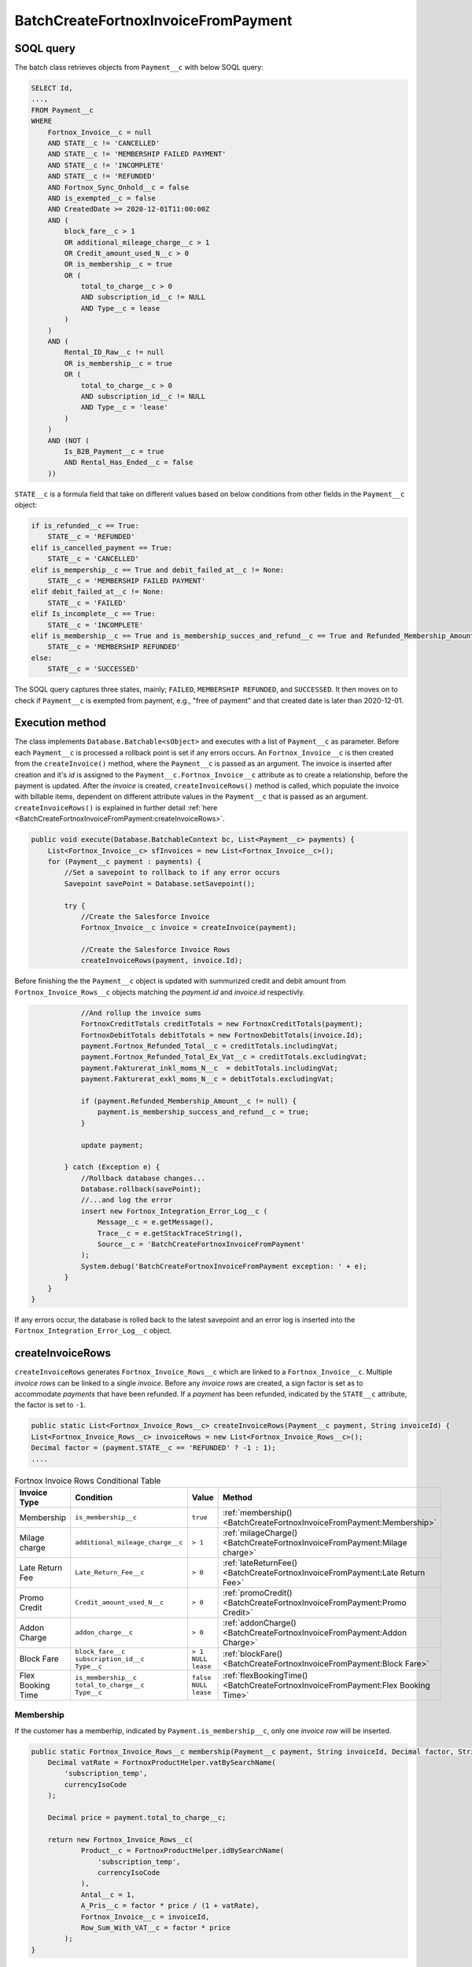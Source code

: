 BatchCreateFortnoxInvoiceFromPayment
=====================================

SOQL query
-----------

The batch class retrieves objects from ``Payment__c`` with below SOQL query:

.. code-block::

    SELECT Id, 
    ...,
    FROM Payment__c 
    WHERE 
        Fortnox_Invoice__c = null
        AND STATE__c != 'CANCELLED'
        AND STATE__c != 'MEMBERSHIP FAILED PAYMENT'
        AND STATE__c != 'INCOMPLETE'
        AND STATE__c != 'REFUNDED'
        AND Fortnox_Sync_Onhold__c = false
        AND is_exempted__c = false
        AND CreatedDate >= 2020-12-01T11:00:00Z
        AND (
            block_fare__c > 1 
            OR additional_mileage_charge__c > 1 
            OR Credit_amount_used_N__c > 0 
            OR is_membership__c = true 
            OR (
                total_to_charge__c > 0 
                AND subscription_id__c != NULL 
                AND Type__c = lease 
            )
        )
        AND (
            Rental_ID_Raw__c != null 
            OR is_membership__c = true 
            OR (
                total_to_charge__c > 0 
                AND subscription_id__c != NULL 
                AND Type__c = 'lease' 
            )
        )
        AND (NOT (
            Is_B2B_Payment__c = true 
            AND Rental_Has_Ended__c = false
        ))

``STATE__c`` is a formula field that take on different values based on below conditions from
other fields in the ``Payment__c`` object:

.. code-block:: python

    if is_refunded__c == True:
        STATE__c = 'REFUNDED'
    elif is_cancelled_payment == True:
        STATE__c = 'CANCELLED'
    elif is_mempership__c == True and debit_failed_at__c != None:
        STATE__c = 'MEMBERSHIP FAILED PAYMENT'
    elif debit_failed_at__c != None:
        STATE__c = 'FAILED'
    elif Is_incomplete__c == True:
        STATE__c = 'INCOMPLETE'
    elif is_membership__c == True and is_membership_succes_and_refund__c == True and Refunded_Membership_Amount__c != None:
        STATE__c = 'MEMBERSHIP REFUNDED'
    else:
        STATE__c = 'SUCCESSED'


The SOQL query captures three states, mainly; ``FAILED``, ``MEMBERSHIP REFUNDED``, and ``SUCCESSED``. 
It then moves on to check if ``Payment__c`` is exempted from payment, e.g., "free of payment" and that
created date is later than 2020-12-01. 

Execution method
-----------------

The class implements ``Database.Batchable<sObject>`` and executes with a list of ``Payment__c`` as parameter.
Before each ``Payment__c`` is processed a rollback point is set if any errors occurs. An ``Fortnox_Invoice__c`` is then created
from the ``createInvoice()`` method, where the ``Payment__c`` is passed 
as an argument. The invoice is inserted after creation and it's `id` is assigned to the ``Payment__c.Fortnox_Invoice__c`` 
attribute as to create a relationship, before the payment is updated. After the `invoice` is created, 
``createInvoiceRows()`` method is called, which populate the invoice with billable 
items, dependent on different attribute values in the ``Payment__c`` that is passed as an argument. 
``createInvoiceRows()`` is explained in further detail :ref:`here <BatchCreateFortnoxInvoiceFromPayment:createInvoiceRows>`.

.. code-block:: javascript
    
    public void execute(Database.BatchableContext bc, List<Payment__c> payments) {
        List<Fortnox_Invoice__c> sfInvoices = new List<Fortnox_Invoice__c>();
        for (Payment__c payment : payments) {
            //Set a savepoint to rollback to if any error occurs
            Savepoint savePoint = Database.setSavepoint();
            
            try {
                //Create the Salesforce Invoice
                Fortnox_Invoice__c invoice = createInvoice(payment);

                //Create the Salesforce Invoice Rows
                createInvoiceRows(payment, invoice.Id);
    

Before finishing the the ``Payment__c`` object is updated with summurized credit and debit amount from
``Fortnox_Invoice_Rows__c`` objects matching the `payment.id` and `invoice.id` respectivly.

.. code-block:: javascript

                //And rollup the invoice sums
                FortnoxCreditTotals creditTotals = new FortnoxCreditTotals(payment);
                FortnoxDebitTotals debitTotals = new FortnoxDebitTotals(invoice.Id);
                payment.Fortnox_Refunded_Total__c = creditTotals.includingVat;
                payment.Fortnox_Refunded_Total_Ex_Vat__c = creditTotals.excludingVat;
                payment.Fakturerat_inkl_moms_N__c  = debitTotals.includingVat;
                payment.Fakturerat_exkl_moms_N__c = debitTotals.excludingVat;

                if (payment.Refunded_Membership_Amount__c != null) {
                    payment.is_membership_success_and_refund__c = true;
                }

                update payment;
                
            } catch (Exception e) {
                //Rollback database changes...
                Database.rollback(savePoint);
                //...and log the error
                insert new Fortnox_Integration_Error_Log__c (
                    Message__c = e.getMessage(),
                    Trace__c = e.getStackTraceString(),
                    Source__c = 'BatchCreateFortnoxInvoiceFromPayment'
                );
                System.debug('BatchCreateFortnoxInvoiceFromPayment exception: ' + e);
            }
        }
    }

If any errors occur, the database is rolled back to the latest savepoint and an error log is inserted into 
the ``Fortnox_Integration_Error_Log__c`` object.

createInvoiceRows
------------------

``createInvoiceRows`` generates ``Fortnox_Invoice_Rows__c`` which are linked to a ``Fortnox_Invoice__c``. Multiple
`invoice rows` can be linked to a single `invoice`. Before any `invoice rows` are created, a sign factor is set
as to accommodate `payments` that have been refunded. If a `payment` has been refunded, indicated by the ``STATE__c``
attribute, the factor is set to ``-1``. 

.. code-block:: javascript

        public static List<Fortnox_Invoice_Rows__c> createInvoiceRows(Payment__c payment, String invoiceId) {
        List<Fortnox_Invoice_Rows__c> invoiceRows = new List<Fortnox_Invoice_Rows__c>();
        Decimal factor = (payment.STATE__c == 'REFUNDED' ? -1 : 1);
        ....

.. list-table:: Fortnox Invoice Rows Conditional Table


 * - **Invoice Type**
   - **Condition**
   - **Value**
   - **Method**
 * - Membership
   - ``is_membership__c``
   - ``true``
   - :ref:`membership()<BatchCreateFortnoxInvoiceFromPayment:Membership>`
 * - Milage charge
   - ``additional_mileage_charge__c``
   - ``> 1``
   - :ref:`milageCharge()<BatchCreateFortnoxInvoiceFromPayment:Milage charge>`
 * - Late Return Fee
   - ``Late_Return_Fee__c``
   - ``> 0``
   - :ref:`lateReturnFee()<BatchCreateFortnoxInvoiceFromPayment:Late Return Fee>`
 * - Promo Credit
   - ``Credit_amount_used_N__c``
   - ``> 0``
   - :ref:`promoCredit()<BatchCreateFortnoxInvoiceFromPayment:Promo Credit>`
 * - Addon Charge
   - ``addon_charge__c``
   - ``> 0``
   - :ref:`addonCharge()<BatchCreateFortnoxInvoiceFromPayment:Addon Charge>`
 * - Block Fare
   - | ``block_fare__c``
     | ``subscription_id__c``
     | ``Type__c``
   - | ``> 1``
     | ``NULL``
     | ``lease``
   - :ref:`blockFare()<BatchCreateFortnoxInvoiceFromPayment:Block Fare>`
 * - Flex Booking Time
   - | ``is_membership__c``
     | ``total_to_charge__c``
     | ``Type__c``
   - | ``false``
     | ``NULL``
     | ``lease``
   - :ref:`flexBookingTime()<BatchCreateFortnoxInvoiceFromPayment:Flex Booking Time>`



Membership
^^^^^^^^^^^
If the customer has a memberhip, indicated by ``Payment.is_membership__c``, only one `invoice row` will be inserted.

.. code-block:: javascript

    public static Fortnox_Invoice_Rows__c membership(Payment__c payment, String invoiceId, Decimal factor, String currencyIsoCode) {
        Decimal vatRate = FortnoxProductHelper.vatBySearchName(
            'subscription_temp',
            currencyIsoCode
        );

        Decimal price = payment.total_to_charge__c;

        return new Fortnox_Invoice_Rows__c(
                Product__c = FortnoxProductHelper.idBySearchName(
                    'subscription_temp',
                    currencyIsoCode
                ),
                Antal__c = 1,
                A_Pris__c = factor * price / (1 + vatRate),
                Fortnox_Invoice__c = invoiceId,
                Row_Sum_With_VAT__c = factor * price
            );
    }

Block fare
^^^^^^^^^^^

.. code-block:: javascript

    public static Fortnox_Invoice_Rows__c blockFare(Decimal blockFare, String invoiceId, Decimal factor, String currencyIsoCode) {
        return new Fortnox_Invoice_Rows__c(
                Product__c = FortnoxProductHelper.idBySearchName('booking', currencyIsoCode),
                Antal__c = 1,
                A_Pris__c = blockFare * factor,
                Fortnox_Invoice__c = invoiceId,
                Row_Sum_With_VAT__c = blockFare * factor * (1 + FortnoxProductHelper.vatBySearchName('booking', currencyIsoCode))
            );
    }

Milage charge
^^^^^^^^^^^^^^

.. code-block:: javascript

    public static Fortnox_Invoice_Rows__c milageCharge(Decimal mileageCharge, String invoiceId, Decimal factor, String currencyIsoCode) {
        return new Fortnox_Invoice_Rows__c(
                Product__c = FortnoxProductHelper.idBySearchName('usage', currencyIsoCode),
                Antal__c = 1,
                A_Pris__c = mileageCharge * factor,
                Fortnox_Invoice__c = invoiceId,
                Row_Sum_With_VAT__c = mileageCharge * factor * (1 + FortnoxProductHelper.vatBySearchName('usage', currencyIsoCode))
            );
    }

Late return fee
^^^^^^^^^^^^^^^^

.. code-block:: javascript

    public static Fortnox_Invoice_Rows__c lateReturnFee(Decimal lateReturnFee, String invoiceId, Decimal factor, String currencyIsoCode) {
        return new Fortnox_Invoice_Rows__c(
                Product__c = FortnoxProductHelper.idBySearchName('booking', currencyIsoCode),
                Antal__c = 1,
                A_Pris__c = lateReturnFee * factor,
                Fortnox_Invoice__c = invoiceId,
                Row_Sum_With_VAT__c = lateReturnFee * factor * (1 + FortnoxProductHelper.vatBySearchName('booking', currencyIsoCode))
            );
    }

Promo credit
^^^^^^^^^^^^^

.. code-block:: javascript

    public static Fortnox_Invoice_Rows__c promoCredit(Decimal creditAmountUsed, String invoiceId, Decimal factor, String currencyIsoCode) {
        return new Fortnox_Invoice_Rows__c(
                Product__c = FortnoxProductHelper.idBySearchName('promo_credits', currencyIsoCode),
                Antal__c = 1,
                A_Pris__c = -creditAmountUsed * factor / 1.25, //VAT excluded
                Fortnox_Invoice__c = invoiceId,
                Row_Sum_With_VAT__c = -creditAmountUsed * factor
            );
    }

Addon charge
^^^^^^^^^^^^^

.. code-block:: javascript

    public static Fortnox_Invoice_Rows__c addonCharge(Decimal addonCharge, String invoiceId, Decimal factor, String currencyIsoCode) {
        return new Fortnox_Invoice_Rows__c(
                Product__c = FortnoxProductHelper.idBySearchName('insurance', currencyIsoCode),
                Antal__c = 1,
                A_Pris__c = addonCharge * factor,
                Fortnox_Invoice__c = invoiceId,
                Row_Sum_With_VAT__c = addonCharge * factor
            );
    }

Flex Booking Time
^^^^^^^^^^^^^^^^^^^^

.. code-block:: javascript

    public static Fortnox_Invoice_Rows__c flexBookingTime(Decimal flexBookingTime, String invoiceId, Decimal factor, String currencyIsoCode) {
        return new Fortnox_Invoice_Rows__c(
                Product__c = FortnoxProductHelper.idBySearchName('flextime', currencyIsoCode),
                Antal__c = 1,
                A_Pris__c = flexBookingTime / (1 + FortnoxProductHelper.vatBySearchName('flextime', currencyIsoCode)) ,
                Fortnox_Invoice__c = invoiceId,
                Row_Sum_With_VAT__c = flexBookingTime 
            );
    }